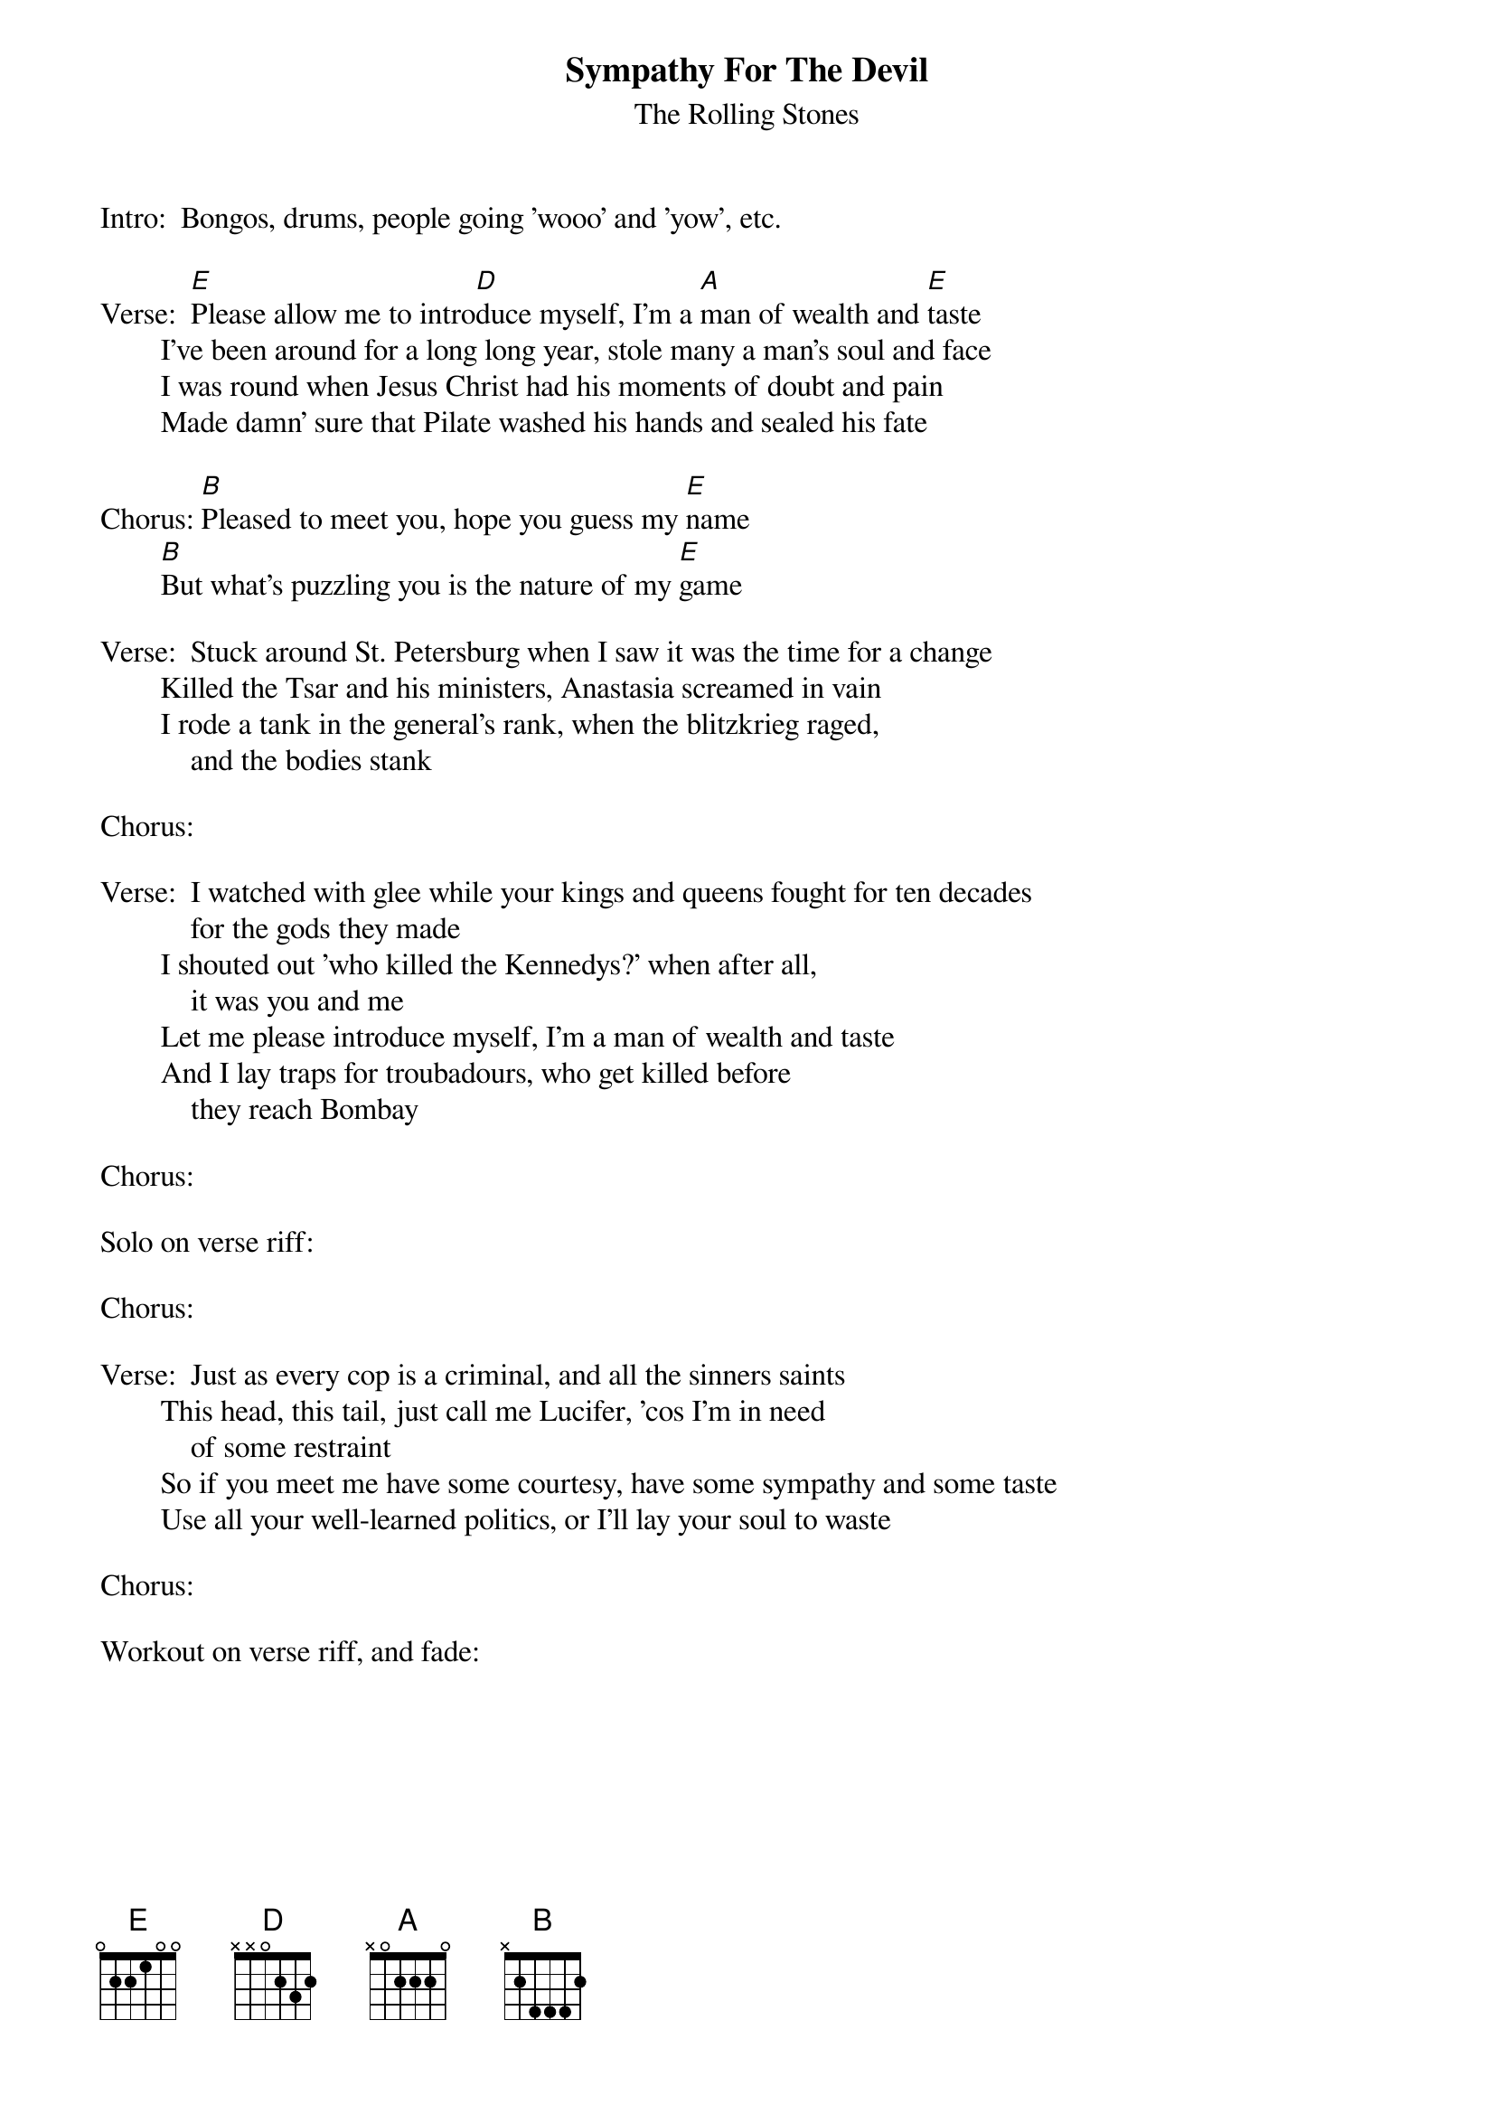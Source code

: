{t:Sympathy For The Devil}
{st:The Rolling Stones}
#Deryk Barker

Intro:  Bongos, drums, people going 'wooo' and 'yow', etc.

Verse:  [E]Please allow me to intro[D]duce myself, I'm a [A]man of wealth and [E]taste
        I've been around for a long long year, stole many a man's soul and face
        I was round when Jesus Christ had his moments of doubt and pain
        Made damn' sure that Pilate washed his hands and sealed his fate

Chorus: [B]Pleased to meet you, hope you guess my [E]name
        [B]But what's puzzling you is the nature of my [E]game

Verse:  Stuck around St. Petersburg when I saw it was the time for a change
        Killed the Tsar and his ministers, Anastasia screamed in vain
        I rode a tank in the general's rank, when the blitzkrieg raged, 
            and the bodies stank

Chorus:

Verse:  I watched with glee while your kings and queens fought for ten decades
            for the gods they made
        I shouted out 'who killed the Kennedys?' when after all,
            it was you and me
        Let me please introduce myself, I'm a man of wealth and taste
        And I lay traps for troubadours, who get killed before
            they reach Bombay

Chorus:

Solo on verse riff:

Chorus:

Verse:  Just as every cop is a criminal, and all the sinners saints
        This head, this tail, just call me Lucifer, 'cos I'm in need
            of some restraint
        So if you meet me have some courtesy, have some sympathy and some taste
        Use all your well-learned politics, or I'll lay your soul to waste

Chorus:

Workout on verse riff, and fade:



